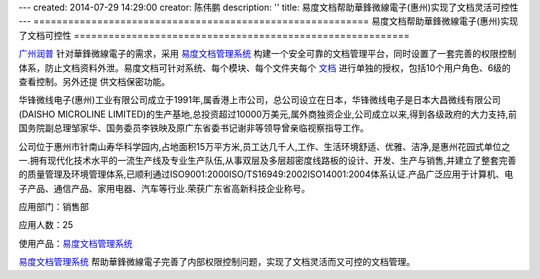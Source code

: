 ---
created: 2014-07-29 14:29:00
creator: 陈伟鹏
description: ''
title: 易度文档帮助華鋒微線電子(惠州)实现了文档灵活可控性
---
==========================================================
易度文档帮助華鋒微線電子(惠州)实现了文档可控性
==========================================================

.. image:: img/hfwxdz.png
   :class: float-right
   :alt: 易度文档帮助華鋒微線電子(惠州)实现了文档灵活可控性


`广州润普 <http://www.edodocs.com>`_ 针对華鋒微線電子的需求，采用 `易度文档管理系统 <http://www.edodocs.com>`_ 构建一个安全可靠的文档管理平台，同时设置了一套完善的权限控制体系，防止文档资料外泄。易度文档可针对系统、每个模块、每个文件夹每个 `文档 <http://www.edodocs.com>`_ 进行单独的授权，包括10个用户角色、6级的查看控制。另外还提 供文档保密功能。

华锋微线电子(惠州)工业有限公司成立于1991年,属香港上市公司，总公司设立在日本，华锋微线电子是日本大昌微线有限公司(DAISHO MICROLINE LIMITED)的生产基地,总投资超过10000万美元,属外商独资企业,公司成立以来,得到各级政府的大力支持,前国务院副总理邹家华、国务委员李铁映及原广东省委书记谢非等领导曾亲临视察指导工作。

公司位于惠州市针南山寿华科学园内,占地面积15万平方米,员工达几千人,工作、生活环境舒适、优雅、洁净,是惠州花园式单位之一.拥有现代化技术水平的一流生产线及专业生产队伍,从事双层及多层超密度线路板的设计、开发、生产与销售,并建立了整套完善的质量管理及环境管理体系,已顺利通过ISO9001:2000ISO/TS16949:2002ISO14001:2004体系认证.产品广泛应用于计算机、电子产品、通信产品、家用电器、汽车等行业.荣获广东省高新科技企业称号。

应用部门：销售部

应用人数：25

使用产品：`易度文档管理系统 <http://www.edodocs.com>`_ 

`易度文档管理系统 <http://www.edodocs.com>`_ 帮助華鋒微線電子完善了内部权限控制问题，实现了文档灵活而又可控的文档管理。

